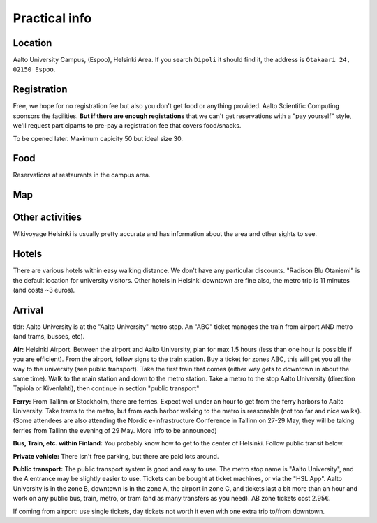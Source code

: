 Practical info
==============

Location
--------

Aalto University Campus, (Espoo), Helsinki Area.  If you search
``Dipoli`` it should find it, the address is ``Otakaari 24, 02150
Espoo``.


Registration
------------

Free, we hope for no registration fee but also you don't get food or
anything provided.  Aalto Scientific Computing sponsors the
facilities.  **But if there are enough registations** that we can't
get reservations with a "pay yourself" style, we'll request
participants to pre-pay a registration fee that covers food/snacks.

To be opened later.  Maximum capicity 50 but ideal size 30.


Food
----

Reservations at restaurants in the campus area.



Map
---

.. raw:: html

   <iframe width="100%" height="600px" frameborder="0" allowfullscreen allow="geolocation" src="//umap.openstreetmap.fr/en/map/nobsc-2025_1288809?scaleControl=false&miniMap=false&scrollWheelZoom=false&zoomControl=true&editMode=disabled&moreControl=true&searchControl=null&tilelayersControl=null&embedControl=null&datalayersControl=true&onLoadPanel=none&captionBar=false&captionMenus=true&datalayers=3e65efea-6ffd-454c-803d-06683647ef10%2C21734aea-419f-4baa-a158-ce70c0173ed4%2C5405ca27-291d-4abb-863b-359d864fa890#17/60.18523/24.82906"></iframe><p><a href="//umap.openstreetmap.fr/en/map/nobsc-2025_1288809?scaleControl=false&miniMap=false&scrollWheelZoom=true&zoomControl=true&editMode=disabled&moreControl=true&searchControl=null&tilelayersControl=null&embedControl=null&datalayersControl=true&onLoadPanel=none&captionBar=false&captionMenus=true&datalayers=3e65efea-6ffd-454c-803d-06683647ef10%2C21734aea-419f-4baa-a158-ce70c0173ed4%2C5405ca27-291d-4abb-863b-359d864fa890#16/60.18523/24.82906">See full screen</a></p>


Other activities
----------------

Wikivoyage Helsinki is usually pretty accurate and has information about the area and other sights to see.


Hotels
------

There are various hotels within easy walking distance. We don't have any particular discounts. "Radison Blu Otaniemi" is the default location for university visitors. Other hotels in Helsinki downtown are fine also, the metro trip is 11 minutes (and costs ~3 euros).


Arrival
-------

tldr: Aalto University is at the "Aalto University" metro stop. An
"ABC" ticket manages the train from airport AND metro (and trams,
busses, etc).

**Air:** Helsinki Airport. Between the airport and Aalto University, plan
for max 1.5 hours (less than one hour is possible if you are
efficient). From the airport, follow signs to the train station. Buy a
ticket for zones ABC, this will get you all the way to the university
(see public transport). Take the first train that comes (either way
gets to downtown in about the same time). Walk to the main station and
down to the metro station. Take a metro to the stop Aalto University
(direction Tapiola or Kivenlahti), then continue in section "public
transport"

**Ferry:** From Tallinn or Stockholm, there are ferries. Expect well under
an hour to get from the ferry harbors to Aalto University. Take trams
to the metro, but from each harbor walking to the metro is reasonable
(not too far and nice walks). (Some attendees are also attending the
Nordic e-infrastructure Conference in Tallinn on 27-29 May, they will
be taking ferries from Tallinn the evening of 29 May. More info to be
announced)

**Bus, Train, etc. within Finland:** You probably know how to get to
the center of Helsinki. Follow public transit below.

**Private vehicle:** There isn't free parking, but there are paid lots
around.

**Public transport:** The public transport system is good and easy to
use. The metro stop name is "Aalto University", and the A entrance may
be slightly easier to use. Tickets can be bought at ticket machines,
or via the "HSL App". Aalto University is in the zone B, downtown is
in the zone A, the airport in zone C, and tickets last a bit more than
an hour and work on any public bus, train, metro, or tram (and as many
transfers as you need). AB zone tickets cost 2.95€.

If coming from airport: use single tickets, day tickets not worth it
even with one extra trip to/from downtown.
